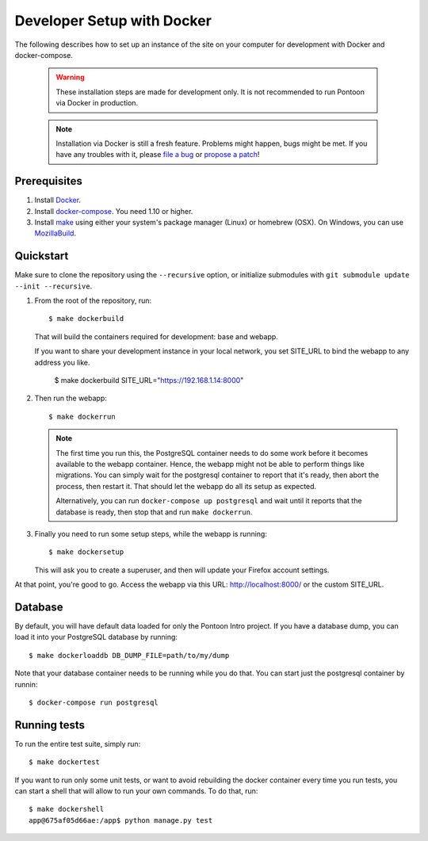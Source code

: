 Developer Setup with Docker
===========================

The following describes how to set up an instance of the site on your
computer for development with Docker and docker-compose.

   .. Warning::

    These installation steps are made for development only. It is not
    recommended to run Pontoon via Docker in production.

   .. Note::

    Installation via Docker is still a fresh feature. Problems might happen,
    bugs might be met. If you have any troubles with it, please
    `file a bug <https://bugzilla.mozilla.org/enter_bug.cgi?product=Webtools&component=Pontoon>`_
    or `propose a patch <https://github.com/mozilla/pontoon>`_!

Prerequisites
-------------

1. Install `Docker <https://docs.docker.com/engine/installation/>`_.

2. Install `docker-compose <https://docs.docker.com/compose/install/>`_. You need
   1.10 or higher.

3. Install `make <https://www.gnu.org/software/make/>`_ using either your
   system's package manager (Linux) or homebrew (OSX). On Windows, you can use
   `MozillaBuild <https://wiki.mozilla.org/MozillaBuild>`_.

Quickstart
----------

Make sure to clone the repository using the ``--recursive`` option, or
initialize submodules with ``git submodule update --init --recursive``.

1. From the root of the repository, run::

     $ make dockerbuild

   That will build the containers required for development: base and
   webapp.

   If you want to share your development instance in your local network, you set SITE_URL to bind
   the webapp to any address you like.

     $ make dockerbuild SITE_URL="https://192.168.1.14:8000"


2. Then run the webapp::

      $ make dockerrun

   .. Note::

        The first time you run this, the PostgreSQL container needs to do
        some work before it becomes available to the webapp container. Hence,
        the webapp might not be able to perform things like migrations.
        You can simply wait for the postgresql container to report that it's
        ready, then abort the process, then restart it. That should let the
        webapp do all its setup as expected.

        Alternatively, you can run ``docker-compose up postgresql`` and wait
        until it reports that the database is ready, then stop that and run
        ``make dockerrun``.

3. Finally you need to run some setup steps, while the webapp is running::

      $ make dockersetup

   This will ask you to create a superuser, and then will update your Firefox
   account settings.

At that point, you're good to go. Access the webapp via this URL: http://localhost:8000/ or the custom SITE_URL.


Database
--------

By default, you will have default data loaded for only the Pontoon Intro project.
If you have a database dump, you can load it into your PostgreSQL database by running::

    $ make dockerloaddb DB_DUMP_FILE=path/to/my/dump

Note that your database container needs to be running while you do that. You
can start just the postgresql container by runnin::

    $ docker-compose run postgresql

Running tests
-------------

To run the entire test suite, simply run::

    $ make dockertest

If you want to run only some unit tests, or want to avoid rebuilding the
docker container every time you run tests, you can start a shell that will
allow to run your own commands. To do that, run::

    $ make dockershell
    app@675af05d66ae:/app$ python manage.py test
